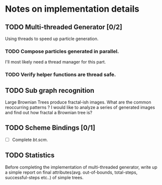* Notes on implementation details
** TODO Multi-threaded Generator [0/2]
Using threads to speed up particle generation.
*** TODO Compose particles generated in parallel.
    I'll most likely need a thread manager for this part.
*** TODO Verify helper functions are thread safe.
** TODO Sub graph recognition
Large Brownian Trees produce fractal-ish images. What are the common reoccurring patterns ?
I would like to analyze a series of generated images and find out how fractal a Brownian tree is?  
** TODO Scheme Bindings [0/1]
- [ ] Complete /bt.scm/.
** TODO Statistics
Before completing the implementation of multi-threaded generator, write up a simple report on final attributes(avg. out-of-bounds, total-steps, successful-steps etc..) of simple trees.

